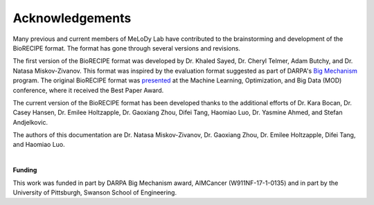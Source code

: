 #################
Acknowledgements
#################


Many previous and current members of MeLoDy Lab have contributed to the brainstorming and development of the BioRECIPE format. The format has gone through several versions and revisions.

The first version of the BioRECIPE format was developed by Dr. Khaled Sayed, Dr. Cheryl Telmer, Adam Butchy, and Dr. Natasa Miskov-Zivanov. This format was inspired by the evaluation format suggested as part of DARPA's `Big Mechanism <https://www.darpa.mil/program/big-mechanism>`_ program. The original BioRECIPE format was `presented <https://melody-biorecipe.readthedocs.io/en/latest/introduction.html#citation>`_ at the Machine Learning, Optimization, and Big Data (MOD) conference, where it received the Best Paper Award.

The current version of the BioRECIPE format has been developed thanks to the additional efforts of Dr. Kara Bocan, Dr. Casey Hansen, Dr. Emilee Holtzapple, Dr. Gaoxiang Zhou, Difei Tang, Haomiao Luo, Dr. Yasmine Ahmed, and Stefan Andjelkovic.

The authors of this documentation are Dr. Natasa Miskov-Zivanov, Dr. Gaoxiang Zhou, Dr. Emilee Holtzapple, Difei Tang, and Haomiao Luo.

|

**Funding**

This work was funded in part by DARPA Big Mechanism award, AIMCancer (W911NF-17-1-0135) and in part by the University of Pittsburgh, Swanson School of Engineering.
